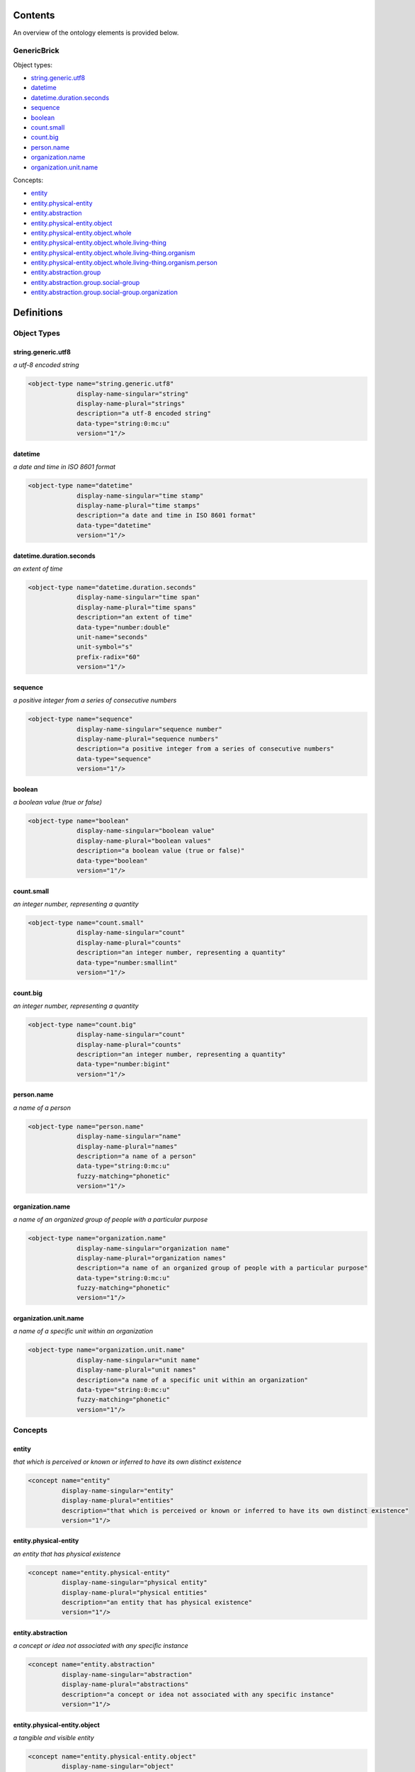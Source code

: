 ********
Contents
********

An overview of the ontology elements is provided below.

GenericBrick
============
Object types:

- string.generic.utf8_
- datetime_
- datetime.duration.seconds_
- sequence_
- boolean_
- count.small_
- count.big_
- person.name_
- organization.name_
- organization.unit.name_

Concepts:

- entity_
- entity.physical-entity_
- entity.abstraction_
- entity.physical-entity.object_
- entity.physical-entity.object.whole_
- entity.physical-entity.object.whole.living-thing_
- entity.physical-entity.object.whole.living-thing.organism_
- entity.physical-entity.object.whole.living-thing.organism.person_
- entity.abstraction.group_
- entity.abstraction.group.social-group_
- entity.abstraction.group.social-group.organization_



***********
Definitions
***********

Object Types
============

string.generic.utf8
-------------------
*a utf-8 encoded string*

.. code-block:: xml

  <object-type name="string.generic.utf8"
               display-name-singular="string"
               display-name-plural="strings"
               description="a utf-8 encoded string"
               data-type="string:0:mc:u"
               version="1"/>

datetime
--------
*a date and time in ISO 8601 format*

.. code-block:: xml

  <object-type name="datetime"
               display-name-singular="time stamp"
               display-name-plural="time stamps"
               description="a date and time in ISO 8601 format"
               data-type="datetime"
               version="1"/>

datetime.duration.seconds
-------------------------
*an extent of time*

.. code-block:: xml

  <object-type name="datetime.duration.seconds"
               display-name-singular="time span"
               display-name-plural="time spans"
               description="an extent of time"
               data-type="number:double"
               unit-name="seconds"
               unit-symbol="s"
               prefix-radix="60"
               version="1"/>

sequence
--------
*a positive integer from a series of consecutive numbers*

.. code-block:: xml

  <object-type name="sequence"
               display-name-singular="sequence number"
               display-name-plural="sequence numbers"
               description="a positive integer from a series of consecutive numbers"
               data-type="sequence"
               version="1"/>

boolean
-------
*a boolean value (true or false)*

.. code-block:: xml

  <object-type name="boolean"
               display-name-singular="boolean value"
               display-name-plural="boolean values"
               description="a boolean value (true or false)"
               data-type="boolean"
               version="1"/>

count.small
-----------
*an integer number, representing a quantity*

.. code-block:: xml

  <object-type name="count.small"
               display-name-singular="count"
               display-name-plural="counts"
               description="an integer number, representing a quantity"
               data-type="number:smallint"
               version="1"/>

count.big
---------
*an integer number, representing a quantity*

.. code-block:: xml

  <object-type name="count.big"
               display-name-singular="count"
               display-name-plural="counts"
               description="an integer number, representing a quantity"
               data-type="number:bigint"
               version="1"/>

person.name
-----------
*a name of a person*

.. code-block:: xml

  <object-type name="person.name"
               display-name-singular="name"
               display-name-plural="names"
               description="a name of a person"
               data-type="string:0:mc:u"
               fuzzy-matching="phonetic"
               version="1"/>

organization.name
-----------------
*a name of an organized group of people with a particular purpose*

.. code-block:: xml

  <object-type name="organization.name"
               display-name-singular="organization name"
               display-name-plural="organization names"
               description="a name of an organized group of people with a particular purpose"
               data-type="string:0:mc:u"
               fuzzy-matching="phonetic"
               version="1"/>

organization.unit.name
----------------------
*a name of a specific unit within an organization*

.. code-block:: xml

  <object-type name="organization.unit.name"
               display-name-singular="unit name"
               display-name-plural="unit names"
               description="a name of a specific unit within an organization"
               data-type="string:0:mc:u"
               fuzzy-matching="phonetic"
               version="1"/>

Concepts
========

entity
------
*that which is perceived or known or inferred to have its own distinct existence*

.. code-block:: xml

  <concept name="entity"
           display-name-singular="entity"
           display-name-plural="entities"
           description="that which is perceived or known or inferred to have its own distinct existence"
           version="1"/>

entity.physical-entity
----------------------
*an entity that has physical existence*

.. code-block:: xml

  <concept name="entity.physical-entity"
           display-name-singular="physical entity"
           display-name-plural="physical entities"
           description="an entity that has physical existence"
           version="1"/>

entity.abstraction
------------------
*a concept or idea not associated with any specific instance*

.. code-block:: xml

  <concept name="entity.abstraction"
           display-name-singular="abstraction"
           display-name-plural="abstractions"
           description="a concept or idea not associated with any specific instance"
           version="1"/>

entity.physical-entity.object
-----------------------------
*a tangible and visible entity*

.. code-block:: xml

  <concept name="entity.physical-entity.object"
           display-name-singular="object"
           display-name-plural="objects"
           description="a tangible and visible entity"
           version="1"/>

entity.physical-entity.object.whole
-----------------------------------
*an assemblage of parts that is regarded as a single entity*

.. code-block:: xml

  <concept name="entity.physical-entity.object.whole"
           display-name-singular="whole"
           display-name-plural="wholes"
           description="an assemblage of parts that is regarded as a single entity"
           version="1"/>

entity.physical-entity.object.whole.living-thing
------------------------------------------------
*a living (or once living) entity*

.. code-block:: xml

  <concept name="entity.physical-entity.object.whole.living-thing"
           display-name-singular="living thing"
           display-name-plural="living things"
           description="a living (or once living) entity"
           version="1"/>

entity.physical-entity.object.whole.living-thing.organism
---------------------------------------------------------
*a living thing that has (or can develop) the ability to act or function independently*

.. code-block:: xml

  <concept name="entity.physical-entity.object.whole.living-thing.organism"
           display-name-singular="organism"
           display-name-plural="organisms"
           description="a living thing that has (or can develop) the ability to act or function independently"
           version="1"/>

entity.physical-entity.object.whole.living-thing.organism.person
----------------------------------------------------------------
*a human being*

.. code-block:: xml

  <concept name="entity.physical-entity.object.whole.living-thing.organism.person"
           display-name-singular="person"
           display-name-plural="people"
           description="a human being"
           version="1"/>

entity.abstraction.group
------------------------
*any number of entities (members) considered as a unit*

.. code-block:: xml

  <concept name="entity.abstraction.group"
           display-name-singular="group"
           display-name-plural="groups"
           description="any number of entities (members) considered as a unit"
           version="1"/>

entity.abstraction.group.social-group
-------------------------------------
*a number of people sharing some social relation*

.. code-block:: xml

  <concept name="entity.abstraction.group.social-group"
           display-name-singular="social group"
           display-name-plural="social groups"
           description="a number of people sharing some social relation"
           version="1"/>

entity.abstraction.group.social-group.organization
--------------------------------------------------
*an organized group of people working together*

.. code-block:: xml

  <concept name="entity.abstraction.group.social-group.organization"
           display-name-singular="organization"
           display-name-plural="organizations"
           description="an organized group of people working together"
           version="1"/>

